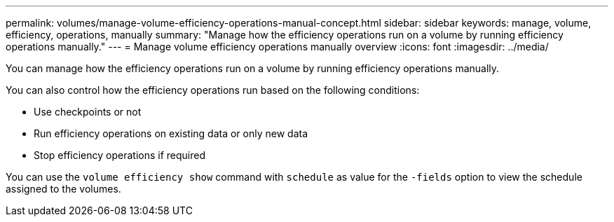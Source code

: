 ---
permalink: volumes/manage-volume-efficiency-operations-manual-concept.html
sidebar: sidebar
keywords: manage, volume, efficiency, operations, manually
summary: "Manage how the efficiency operations run on a volume by running efficiency operations manually."
---
= Manage volume efficiency operations manually overview 
:icons: font
:imagesdir: ../media/

[.lead]
You can manage how the efficiency operations run on a volume by running efficiency operations manually.

You can also control how the efficiency operations run based on the following conditions:

* Use checkpoints or not
* Run efficiency operations on existing data or only new data
* Stop efficiency operations if required

You can use the `volume efficiency show` command with `schedule` as value for the `-fields` option to view the schedule assigned to the volumes.
